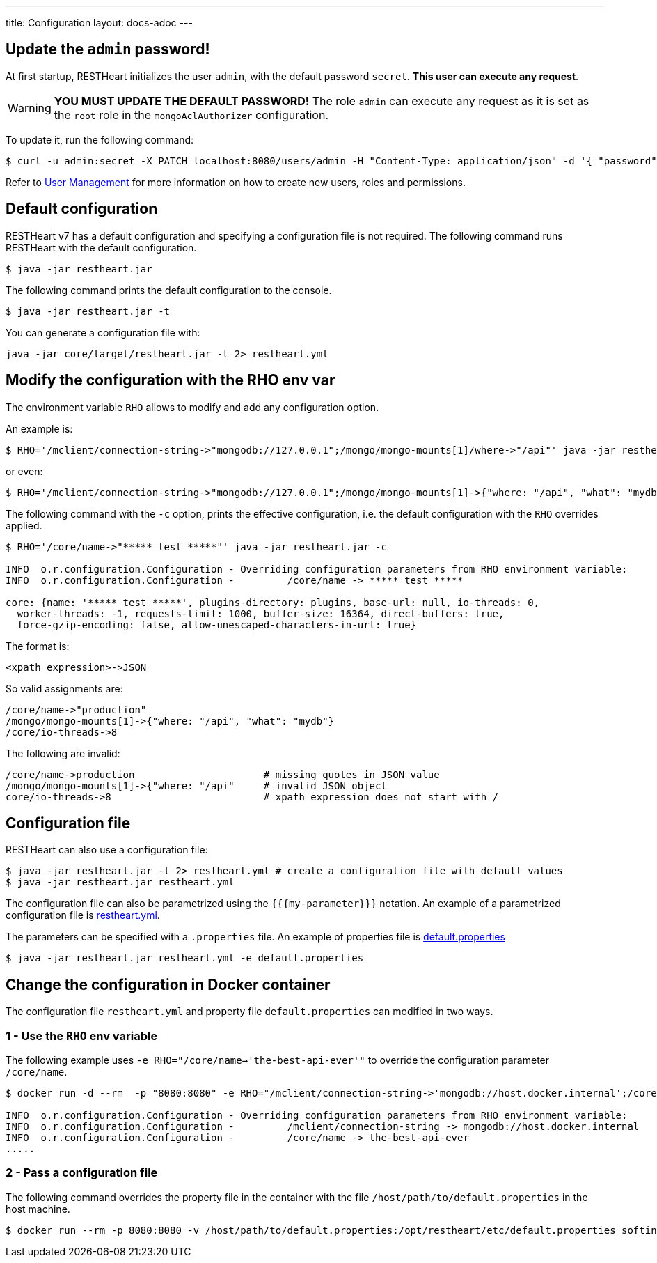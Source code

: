 ---
title: Configuration
layout: docs-adoc
---

== Update the `admin` password!

At first startup, RESTHeart initializes the user `admin`, with the default password `secret`. *This user can execute any request*.

WARNING: *YOU MUST UPDATE THE DEFAULT PASSWORD!* The role `admin` can execute any request as it is set as the `root` role in the `mongoAclAuthorizer` configuration.

To update it, run the following command:

[source,bash]
$ curl -u admin:secret -X PATCH localhost:8080/users/admin -H "Content-Type: application/json" -d '{ "password": "my-strong-password" }'

Refer to link:/docs/security/user-management/[User Management] for more information on how to create new users, roles and permissions.

== Default configuration

RESTHeart v7 has a default configuration and specifying a configuration file is not required. The following command runs RESTHeart with the default configuration.

[source,bash]
$ java -jar restheart.jar

The following command prints the default configuration to the console.

[source,bash]
$ java -jar restheart.jar -t

You can generate a configuration file with:

[source,bash]
java -jar core/target/restheart.jar -t 2> restheart.yml

== Modify the configuration with the RHO env var

The environment variable `RHO` allows to modify and add any configuration option.

An example is:

[source,bash]
$ RHO='/mclient/connection-string->"mongodb://127.0.0.1";/mongo/mongo-mounts[1]/where->"/api"' java -jar restheart.jar

or even:

[source,bash]
$ RHO='/mclient/connection-string->"mongodb://127.0.0.1";/mongo/mongo-mounts[1]->{"where: "/api", "what": "mydb"}' java -jar restheart.jar

The following command with the `-c` option, prints the effective configuration, i.e. the default configuration with the `RHO` overrides applied.

[source,bash]
```
$ RHO='/core/name->"***** test *****"' java -jar restheart.jar -c

INFO  o.r.configuration.Configuration - Overriding configuration parameters from RHO environment variable:
INFO  o.r.configuration.Configuration - 	/core/name -> ***** test *****

core: {name: '***** test *****', plugins-directory: plugins, base-url: null, io-threads: 0,
  worker-threads: -1, requests-limit: 1000, buffer-size: 16364, direct-buffers: true,
  force-gzip-encoding: false, allow-unescaped-characters-in-url: true}
```
The format is:

[source,bash]
<xpath expression>->JSON

So valid assignments are:

[source,bash]
/core/name->"production"
/mongo/mongo-mounts[1]->{"where: "/api", "what": "mydb"}
/core/io-threads->8

The following are invalid:

[source,txt]
/core/name->production                      # missing quotes in JSON value
/mongo/mongo-mounts[1]->{"where: "/api"     # invalid JSON object
core/io-threads->8                          # xpath expression does not start with /

== Configuration file

RESTHeart can also use a configuration file:

[source,bash]
$ java -jar restheart.jar -t 2> restheart.yml # create a configuration file with default values
$ java -jar restheart.jar restheart.yml

The configuration file can also be parametrized using the `{{{my-parameter}}}` notation. An example of a parametrized configuration file is link:https://github.com/SoftInstigate/restheart/blob/master/core/etc/restheart.yml[restheart.yml].

The parameters can be specified with a `.properties` file. An example of properties file is link:https://github.com/SoftInstigate/restheart/blob/master/core/etc/default.properties[default.properties] 

[source,bash]
$ java -jar restheart.jar restheart.yml -e default.properties

== Change the configuration in Docker container

The configuration file `restheart.yml` and property file `default.properties` can modified in two ways.

=== 1 - Use the `RHO` env variable

The following example uses `-e RHO="/core/name->'the-best-api-ever'"` to override the configuration parameter `/core/name`.

[source,bash]
----
$ docker run -d --rm  -p "8080:8080" -e RHO="/mclient/connection-string->'mongodb://host.docker.internal';/core/name->'the-best-api-ever'" softinstigate/restheart

INFO  o.r.configuration.Configuration - Overriding configuration parameters from RHO environment variable:
INFO  o.r.configuration.Configuration - 	/mclient/connection-string -> mongodb://host.docker.internal
INFO  o.r.configuration.Configuration - 	/core/name -> the-best-api-ever
.....
----

=== 2 - Pass a configuration file

The following command overrides the property file in the container with the file `/host/path/to/default.properties` in the host machine.

[source,bash]
----
$ docker run --rm -p 8080:8080 -v /host/path/to/default.properties:/opt/restheart/etc/default.properties softinstigate/restheart
----